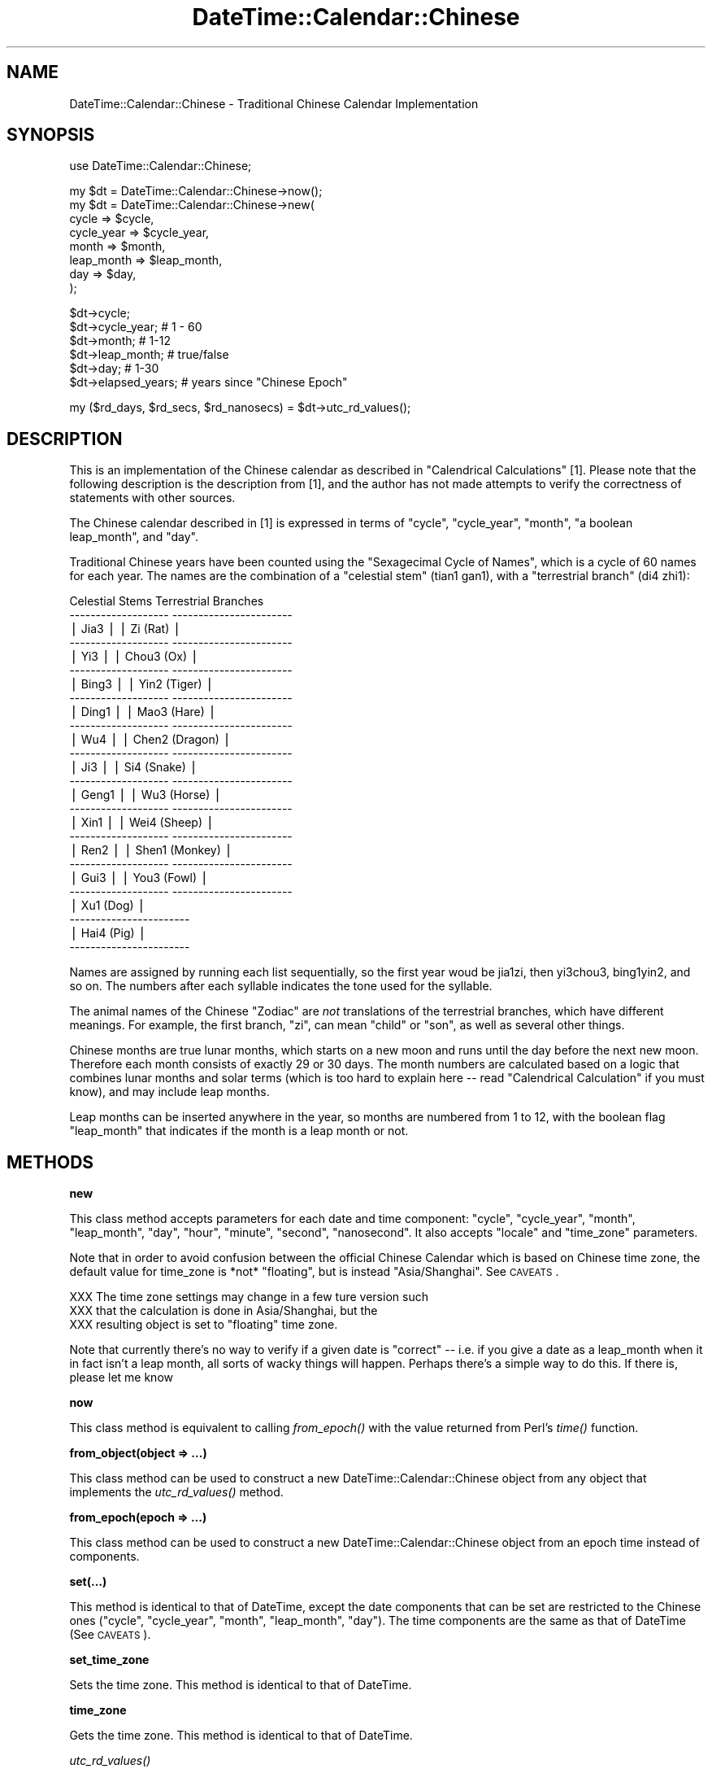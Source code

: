 .\" Automatically generated by Pod::Man v1.37, Pod::Parser v1.35
.\"
.\" Standard preamble:
.\" ========================================================================
.de Sh \" Subsection heading
.br
.if t .Sp
.ne 5
.PP
\fB\\$1\fR
.PP
..
.de Sp \" Vertical space (when we can't use .PP)
.if t .sp .5v
.if n .sp
..
.de Vb \" Begin verbatim text
.ft CW
.nf
.ne \\$1
..
.de Ve \" End verbatim text
.ft R
.fi
..
.\" Set up some character translations and predefined strings.  \*(-- will
.\" give an unbreakable dash, \*(PI will give pi, \*(L" will give a left
.\" double quote, and \*(R" will give a right double quote.  | will give a
.\" real vertical bar.  \*(C+ will give a nicer C++.  Capital omega is used to
.\" do unbreakable dashes and therefore won't be available.  \*(C` and \*(C'
.\" expand to `' in nroff, nothing in troff, for use with C<>.
.tr \(*W-|\(bv\*(Tr
.ds C+ C\v'-.1v'\h'-1p'\s-2+\h'-1p'+\s0\v'.1v'\h'-1p'
.ie n \{\
.    ds -- \(*W-
.    ds PI pi
.    if (\n(.H=4u)&(1m=24u) .ds -- \(*W\h'-12u'\(*W\h'-12u'-\" diablo 10 pitch
.    if (\n(.H=4u)&(1m=20u) .ds -- \(*W\h'-12u'\(*W\h'-8u'-\"  diablo 12 pitch
.    ds L" ""
.    ds R" ""
.    ds C` ""
.    ds C' ""
'br\}
.el\{\
.    ds -- \|\(em\|
.    ds PI \(*p
.    ds L" ``
.    ds R" ''
'br\}
.\"
.\" If the F register is turned on, we'll generate index entries on stderr for
.\" titles (.TH), headers (.SH), subsections (.Sh), items (.Ip), and index
.\" entries marked with X<> in POD.  Of course, you'll have to process the
.\" output yourself in some meaningful fashion.
.if \nF \{\
.    de IX
.    tm Index:\\$1\t\\n%\t"\\$2"
..
.    nr % 0
.    rr F
.\}
.\"
.\" For nroff, turn off justification.  Always turn off hyphenation; it makes
.\" way too many mistakes in technical documents.
.hy 0
.if n .na
.\"
.\" Accent mark definitions (@(#)ms.acc 1.5 88/02/08 SMI; from UCB 4.2).
.\" Fear.  Run.  Save yourself.  No user-serviceable parts.
.    \" fudge factors for nroff and troff
.if n \{\
.    ds #H 0
.    ds #V .8m
.    ds #F .3m
.    ds #[ \f1
.    ds #] \fP
.\}
.if t \{\
.    ds #H ((1u-(\\\\n(.fu%2u))*.13m)
.    ds #V .6m
.    ds #F 0
.    ds #[ \&
.    ds #] \&
.\}
.    \" simple accents for nroff and troff
.if n \{\
.    ds ' \&
.    ds ` \&
.    ds ^ \&
.    ds , \&
.    ds ~ ~
.    ds /
.\}
.if t \{\
.    ds ' \\k:\h'-(\\n(.wu*8/10-\*(#H)'\'\h"|\\n:u"
.    ds ` \\k:\h'-(\\n(.wu*8/10-\*(#H)'\`\h'|\\n:u'
.    ds ^ \\k:\h'-(\\n(.wu*10/11-\*(#H)'^\h'|\\n:u'
.    ds , \\k:\h'-(\\n(.wu*8/10)',\h'|\\n:u'
.    ds ~ \\k:\h'-(\\n(.wu-\*(#H-.1m)'~\h'|\\n:u'
.    ds / \\k:\h'-(\\n(.wu*8/10-\*(#H)'\z\(sl\h'|\\n:u'
.\}
.    \" troff and (daisy-wheel) nroff accents
.ds : \\k:\h'-(\\n(.wu*8/10-\*(#H+.1m+\*(#F)'\v'-\*(#V'\z.\h'.2m+\*(#F'.\h'|\\n:u'\v'\*(#V'
.ds 8 \h'\*(#H'\(*b\h'-\*(#H'
.ds o \\k:\h'-(\\n(.wu+\w'\(de'u-\*(#H)/2u'\v'-.3n'\*(#[\z\(de\v'.3n'\h'|\\n:u'\*(#]
.ds d- \h'\*(#H'\(pd\h'-\w'~'u'\v'-.25m'\f2\(hy\fP\v'.25m'\h'-\*(#H'
.ds D- D\\k:\h'-\w'D'u'\v'-.11m'\z\(hy\v'.11m'\h'|\\n:u'
.ds th \*(#[\v'.3m'\s+1I\s-1\v'-.3m'\h'-(\w'I'u*2/3)'\s-1o\s+1\*(#]
.ds Th \*(#[\s+2I\s-2\h'-\w'I'u*3/5'\v'-.3m'o\v'.3m'\*(#]
.ds ae a\h'-(\w'a'u*4/10)'e
.ds Ae A\h'-(\w'A'u*4/10)'E
.    \" corrections for vroff
.if v .ds ~ \\k:\h'-(\\n(.wu*9/10-\*(#H)'\s-2\u~\d\s+2\h'|\\n:u'
.if v .ds ^ \\k:\h'-(\\n(.wu*10/11-\*(#H)'\v'-.4m'^\v'.4m'\h'|\\n:u'
.    \" for low resolution devices (crt and lpr)
.if \n(.H>23 .if \n(.V>19 \
\{\
.    ds : e
.    ds 8 ss
.    ds o a
.    ds d- d\h'-1'\(ga
.    ds D- D\h'-1'\(hy
.    ds th \o'bp'
.    ds Th \o'LP'
.    ds ae ae
.    ds Ae AE
.\}
.rm #[ #] #H #V #F C
.\" ========================================================================
.\"
.IX Title "DateTime::Calendar::Chinese 3"
.TH DateTime::Calendar::Chinese 3 "2011-11-29" "perl v5.8.9" "User Contributed Perl Documentation"
.SH "NAME"
DateTime::Calendar::Chinese \- Traditional Chinese Calendar Implementation
.SH "SYNOPSIS"
.IX Header "SYNOPSIS"
.Vb 1
\&  use DateTime::Calendar::Chinese;
.Ve
.PP
.Vb 8
\&  my $dt = DateTime::Calendar::Chinese->now();
\&  my $dt = DateTime::Calendar::Chinese->new(
\&    cycle      => $cycle,
\&    cycle_year => $cycle_year,
\&    month      => $month,
\&    leap_month => $leap_month,
\&    day        => $day,
\&  );
.Ve
.PP
.Vb 6
\&  $dt->cycle;
\&  $dt->cycle_year; # 1 - 60
\&  $dt->month;      # 1-12
\&  $dt->leap_month; # true/false
\&  $dt->day;        # 1-30 
\&  $dt->elapsed_years; # years since "Chinese Epoch"
.Ve
.PP
.Vb 1
\&  my ($rd_days, $rd_secs, $rd_nanosecs) = $dt->utc_rd_values();
.Ve
.SH "DESCRIPTION"
.IX Header "DESCRIPTION"
This is an implementation of the Chinese calendar as described in 
\&\*(L"Calendrical Calculations\*(R" [1]. Please note that the following description
is the description from [1], and the author has not made attempts to verify
the correctness of statements with other sources.
.PP
The Chinese calendar described in [1] is expressed in terms of \*(L"cycle\*(R",
\&\*(L"cycle_year\*(R", \*(L"month\*(R", \*(L"a boolean leap_month\*(R", and \*(L"day\*(R".
.PP
Traditional Chinese years have been counted using the \*(L"Sexagecimal Cycle
of Names\*(R", which is a cycle of 60 names for each year. The names are
the combination of a \*(L"celestial stem\*(R" (tian1 gan1), with a \*(L"terrestrial branch\*(R"
(di4 zhi1):
.PP
.Vb 26
\&    Celestial Stems         Terrestrial Branches
\&  -------------------     -----------------------
\&  | Jia3            |     | Zi (Rat)            |
\&  -------------------     -----------------------
\&  | Yi3             |     | Chou3 (Ox)          |
\&  -------------------     -----------------------
\&  | Bing3           |     | Yin2 (Tiger)        |
\&  -------------------     -----------------------
\&  | Ding1           |     | Mao3 (Hare)         |
\&  -------------------     -----------------------
\&  | Wu4             |     | Chen2 (Dragon)      |
\&  -------------------     -----------------------
\&  | Ji3             |     | Si4 (Snake)         |
\&  -------------------     -----------------------
\&  | Geng1           |     | Wu3 (Horse)         |
\&  -------------------     -----------------------
\&  | Xin1            |     | Wei4 (Sheep)        |
\&  -------------------     -----------------------
\&  | Ren2            |     | Shen1 (Monkey)      |
\&  -------------------     -----------------------
\&  | Gui3            |     | You3 (Fowl)         |
\&  -------------------     -----------------------
\&                          | Xu1 (Dog)           |
\&                          -----------------------
\&                          | Hai4 (Pig)          |
\&                          -----------------------
.Ve
.PP
Names are assigned by running each list sequentially, so the first
year woud be jia1zi, then yi3chou3, bing1yin2, and so on.  The numbers
after each syllable indicates the tone used for the syllable.
.PP
The animal names of the Chinese \*(L"Zodiac\*(R" are \fInot\fR translations of
the terrestrial branches, which have different meanings.  For example,
the first branch, \*(L"zi\*(R", can mean \*(L"child\*(R" or \*(L"son\*(R", as well as several
other things.
.PP
Chinese months are true lunar months, which starts on a new moon and runs
until the day before the next new moon. Therefore each month consists of
exactly 29 or 30 days. The month numbers are calculated based on a logic
that combines lunar months and solar terms (which is too hard to explain
here \*(-- read \*(L"Calendrical Calculation\*(R" if you must know), and may include
leap months.
.PP
Leap months can be inserted anywhere in the year, so months are numbered
from 1 to 12, with the boolean flag \*(L"leap_month\*(R" that indicates if the
month is a leap month or not.
.SH "METHODS"
.IX Header "METHODS"
.Sh "new"
.IX Subsection "new"
This class method accepts parameters for each date and time component: \*(L"cycle\*(R",
\&\*(L"cycle_year\*(R", \*(L"month\*(R", \*(L"leap_month\*(R", \*(L"day\*(R", \*(L"hour\*(R", \*(L"minute\*(R", \*(L"second\*(R",
\&\*(L"nanosecond\*(R". It also accepts \*(L"locale\*(R" and \*(L"time_zone\*(R" parameters.
.PP
Note that in order to avoid confusion between the official Chinese Calendar
which is based on Chinese time zone, the default value for time_zone is
*not* \*(L"floating\*(R", but is instead \*(L"Asia/Shanghai\*(R". See \s-1CAVEATS\s0.
.PP
.Vb 3
\&  XXX The time zone settings may change in a few ture version such
\&  XXX that the calculation is done in Asia/Shanghai, but the
\&  XXX resulting object is set to "floating" time zone.
.Ve
.PP
Note that currently there's no way to verify if a given date is \*(L"correct\*(R" \*(--
i.e. if you give a date as a leap_month when it in fact isn't a leap month,
all sorts of wacky things will happen. Perhaps there's a simple way to do
this. If there is, please let me know
.Sh "now"
.IX Subsection "now"
This class method is equivalent to calling \fIfrom_epoch()\fR with the value
returned from Perl's \fItime()\fR function. 
.Sh "from_object(object => ...)"
.IX Subsection "from_object(object => ...)"
This class method can be used to construct a new DateTime::Calendar::Chinese
object from any object that implements the \fIutc_rd_values()\fR method. 
.Sh "from_epoch(epoch => ...)"
.IX Subsection "from_epoch(epoch => ...)"
This class method can be used to construct a new DateTime::Calendar::Chinese
object from an epoch time instead of components.  
.Sh "set(...)"
.IX Subsection "set(...)"
This method is identical to that of DateTime, except the date components
that can be set are restricted to the Chinese ones (\*(L"cycle\*(R", \*(L"cycle_year\*(R",
\&\*(L"month\*(R", \*(L"leap_month\*(R", \*(L"day\*(R"). The time components are the same as 
that of DateTime (See \s-1CAVEATS\s0).
.Sh "set_time_zone"
.IX Subsection "set_time_zone"
Sets the time zone. This method is identical to that of DateTime.
.Sh "time_zone"
.IX Subsection "time_zone"
Gets the time zone. This method is identical to that of DateTime.
.Sh "\fIutc_rd_values()\fP"
.IX Subsection "utc_rd_values()"
Returns the current \s-1UTC\s0 Rata Die days, seconds, and nanoseconds as a three
element list. This method is identical to that of DateTime.
.Sh "cycle"
.IX Subsection "cycle"
Returns the current cycle of the sexagecimal names since the Chinese epoch
(defined to be 25 Feb, \-2636 gregorian).
.Sh "cycle_year"
.IX Subsection "cycle_year"
Returns the current year in the current cycle. 
.Sh "month"
.IX Subsection "month"
Returns the current lunar month.
.Sh "leap_month"
.IX Subsection "leap_month"
Returns true if the current month is a leap month.
.Sh "day"
.IX Subsection "day"
Returns the current day in the lunar month.
.Sh "elapsed_year"
.IX Subsection "elapsed_year"
This returns the number of years elapsed since the Chinese Epoch as defined
by [1] (Which is 15 Feb. \-2646 gregorian). Some documents use different
epoch dates, and hence this may not match with whatever source you have. 
.Sh "year_name"
.IX Subsection "year_name"
Returns the name of the year (the celestial stem and the terrestrial
branch) as \s-1UTF8\s0 (or a sequence of bytes in Perl 5.00503).
.Sh "celestial_stem"
.IX Subsection "celestial_stem"
Returns the celestial stem as \s-1UTF8\s0 (or a sequence of bytes in Perl
5.00503).
.Sh "terrestrial_branch"
.IX Subsection "terrestrial_branch"
Returns the terrestrial branch as \s-1UTF8\s0 (or a sequence of bytes in Perl
5.00503).
.Sh "year_name_py"
.IX Subsection "year_name_py"
.Sh "celestial_stem_py"
.IX Subsection "celestial_stem_py"
.Sh "terrestrial_branch_py"
.IX Subsection "terrestrial_branch_py"
These methods return the various names in Pinyin, with the tones given
as numbers at the end of each syllable.  The first terrestrial branch
is generally pronounced without a tone, and is returned as \*(L"zi\*(R".
.Sh "zodiac_animal"
.IX Subsection "zodiac_animal"
Returns the year's Zodiac animal.
.Sh "day_of_week"
.IX Subsection "day_of_week"
.Sh "elapsed_years"
.IX Subsection "elapsed_years"
.Sh "hour"
.IX Subsection "hour"
.Sh "minute"
.IX Subsection "minute"
.Sh "second"
.IX Subsection "second"
.Sh "nanosecond"
.IX Subsection "nanosecond"
.SH "CAVEATS"
.IX Header "CAVEATS"
.Sh "\s-1TIMEZONES\s0"
.IX Subsection "TIMEZONES"
Be careful with time zones! The \*(L"official\*(R" Chinese Calendar is based on
date/time in China, not your local time zone nor \*(L"floating\*(R" time zone.
This is because the Chinese Calendar is based on astronomical events,
but dates such as Chinese New Year are calculated in Chinese time and
then transferred over to wherever you're at.
.PP
For example, the Chinese New Year in 2004 is Jan 22, but that is Jan 22
in China time. The same time is Jan 21 \s-1UTC\s0, and now you'd be off by one day.
.PP
So when you're calculating Chinese Calendars, always set the time zone to
something like 'Asia/Hong_Kong', 'Asia/Shanghai', 'Asia/Taipei'
.Sh "\s-1TIME\s0"
.IX Subsection "TIME"
Because \*(L"Calendrical Calculations\*(R" did not go much in detail about the
Chinese time system, this module simply uses the time components from the
underlying DateTime module (\s-1XXX\s0 \- Note: we may implement this later, so
be careful not to use the time components too much for now)
.Sh "\s-1PERFORMANCE\s0"
.IX Subsection "PERFORMANCE"
Yes, this module is slow, because the underlying calculations are slow.
If you can contribute to the speed, please let me know. So far I've
concentrated on porting the algorithms from [1] straight over, and not
on performance. I'm sure there's a lot that could be done.
.SH "AUTHOR"
.IX Header "AUTHOR"
(c) Copyright 2004\-2007 Daisuke Maki <daisuke@endeworks.jp>.
.SH "LICENSE"
.IX Header "LICENSE"
This program is free software; you can redistribute it and/or modify it
under the same terms as Perl itself.
.PP
See http://www.perl.com/perl/misc/Artistic.html
.SH "REFERENCES"
.IX Header "REFERENCES"
.Vb 3
\&  [1] Edward M. Reingold, Nachum Dershowitz
\&      "Calendrical Calculations (Millenium Edition)", 2nd ed.
\&       Cambridge University Press, Cambridge, UK 2002
.Ve
.SH "SEE ALSO"
.IX Header "SEE ALSO"
DateTime
DateTime::Event::Chinese
